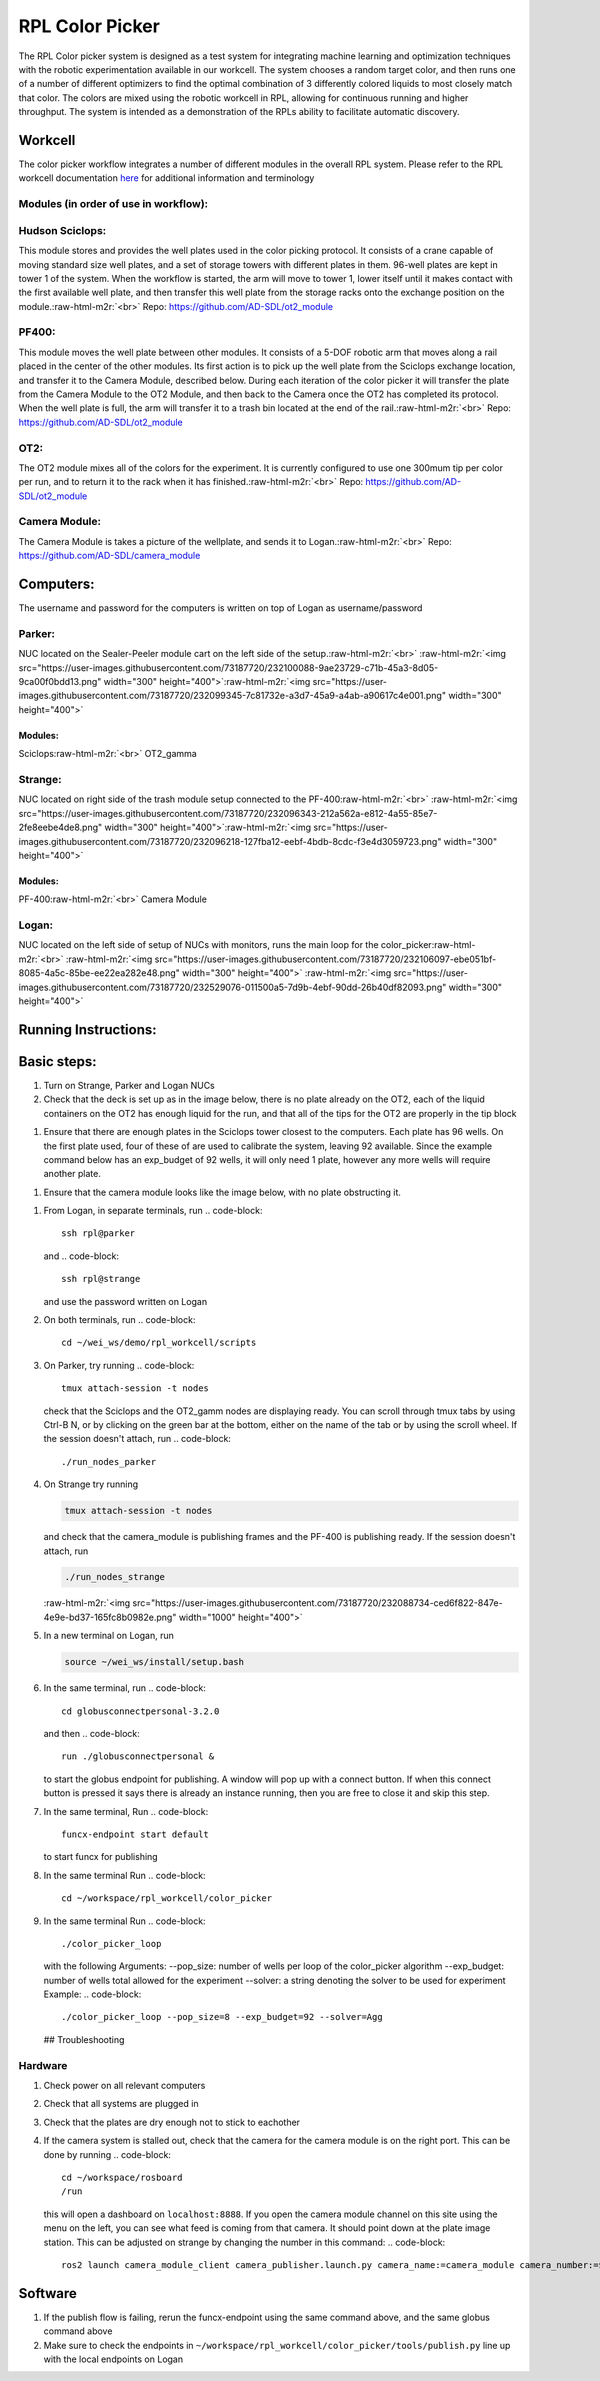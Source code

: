 .. role:: raw-html-m2r(raw)
   :format: html


RPL Color Picker
================

The RPL Color picker system is designed as a test system for integrating machine learning and optimization techniques with the robotic experimentation available in our workcell. The system chooses a random target color, and then runs one of a number of different optimizers to find the optimal combination of 3 differently colored liquids to most closely match that color.  The colors are mixed using the robotic workcell in RPL, allowing for continuous running and higher throughput. The system is intended as a demonstration of the RPLs ability to facilitate automatic discovery.

Workcell
--------

The color picker workflow integrates a number of different modules in the overall RPL system. Please refer to the RPL workcell documentation `here <https://github.com/AD-SDL/rpl_workcell/blob/main/README.md>`_ for additional information and terminology

Modules (in order of use in workflow):
^^^^^^^^^^^^^^^^^^^^^^^^^^^^^^^^^^^^^^

Hudson Sciclops:
^^^^^^^^^^^^^^^^

This module stores and provides the well plates used in the color picking protocol. It consists of a crane capable of moving standard size well plates, and a set of storage towers with different plates in them. 96-well plates are kept in tower 1 of the system. When the workflow is started, the arm will move to tower 1, lower itself until it makes contact with the first available well plate, and then transfer this well plate from the storage racks onto  the exchange position on the module.\ :raw-html-m2r:`<br>`
Repo: https://github.com/AD-SDL/ot2_module

PF400:
^^^^^^

This module moves the well plate between other modules. It consists of a 5-DOF robotic arm that moves along a rail placed in the center of the other modules. Its first action is to pick up the well plate from the Sciclops exchange location, and transfer it to the Camera Module, described below. During each iteration of the color picker it will transfer the plate from the Camera Module to the OT2 Module, and then back to the Camera once the OT2 has completed its protocol. When the well plate is full, the arm will transfer it to a trash bin located at the end of the rail.\ :raw-html-m2r:`<br>`
Repo: https://github.com/AD-SDL/ot2_module

OT2:
^^^^

The OT2 module mixes all of the colors for the experiment. It is currently configured to use one 300mum tip per color per run, and to return it to the rack when it has finished.\ :raw-html-m2r:`<br>`
Repo: https://github.com/AD-SDL/ot2_module

Camera Module:
^^^^^^^^^^^^^^

The Camera Module is takes a picture of the wellplate, and sends it to Logan.\ :raw-html-m2r:`<br>`
Repo: https://github.com/AD-SDL/camera_module

Computers:
----------

The username and password for the computers is written on top of Logan as username/password

Parker:
^^^^^^^

NUC located on the Sealer-Peeler module cart on the left side of the setup.\ :raw-html-m2r:`<br>`
:raw-html-m2r:`<img src="https://user-images.githubusercontent.com/73187720/232100088-9ae23729-c71b-45a3-8d05-9ca00f0bdd13.png"  width="300" height="400">`\ :raw-html-m2r:`<img src="https://user-images.githubusercontent.com/73187720/232099345-7c81732e-a3d7-45a9-a4ab-a90617c4e001.png"  width="300" height="400">`

Modules:
~~~~~~~~

Sciclops\ :raw-html-m2r:`<br>`
OT2_gamma  

Strange:
^^^^^^^^

NUC located on right side of the trash module setup connected to the PF-400\ :raw-html-m2r:`<br>`
:raw-html-m2r:`<img src="https://user-images.githubusercontent.com/73187720/232096343-212a562a-e812-4a55-85e7-2fe8eebe4de8.png"  width="300" height="400">`\ :raw-html-m2r:`<img src="https://user-images.githubusercontent.com/73187720/232096218-127fba12-eebf-4bdb-8cdc-f3e4d3059723.png"  width="300" height="400">`

Modules:
~~~~~~~~

PF-400\ :raw-html-m2r:`<br>`
Camera Module  

Logan:
^^^^^^

NUC located on the left side of setup of NUCs with monitors, runs the main loop for the color_picker\ :raw-html-m2r:`<br>`
:raw-html-m2r:`<img src="https://user-images.githubusercontent.com/73187720/232106097-ebe051bf-8085-4a5c-85be-ee22ea282e48.png"  width="300" height="400">`
:raw-html-m2r:`<img src="https://user-images.githubusercontent.com/73187720/232529076-011500a5-7d9b-4ebf-90dd-26b40df82093.png"  width="300" height="400">`

Running Instructions:
------------

Basic steps:
------------


#. Turn  on Strange, Parker and Logan NUCs  
#. Check that the deck is set up as in the image below, there is no plate already on the OT2, each of the liquid containers on the OT2 has enough liquid for the run,  and that all of the tips for the OT2 are properly in the tip block  


.. image:: https://user-images.githubusercontent.com/73187720/234690859-fc4cda2c-8233-487d-be62-8c2058a5a30b.png
   :target: https://user-images.githubusercontent.com/73187720/234690859-fc4cda2c-8233-487d-be62-8c2058a5a30b.png
   :alt: image



#. Ensure that there are enough plates in the Sciclops tower closest to the computers. Each plate has 96 wells. On the first plate used, four of these of  are used to calibrate the system, leaving 92 available. Since the example command below has an exp_budget of 92 wells, it will only need 1 plate, however any more wells will require another plate. 


.. image:: https://user-images.githubusercontent.com/73187720/234692402-1ea01080-a448-4986-9ef0-f4d1644e4e4f.png
   :target: https://user-images.githubusercontent.com/73187720/234692402-1ea01080-a448-4986-9ef0-f4d1644e4e4f.png
   :alt: image



#. Ensure that the camera module looks like the image below, with no plate obstructing it.  


.. image:: https://user-images.githubusercontent.com/73187720/234693435-724505cd-9b20-4226-988f-6ed1c72a1761.png
   :target: https://user-images.githubusercontent.com/73187720/234693435-724505cd-9b20-4226-988f-6ed1c72a1761.png
   :alt: image



#. From Logan, in separate terminals, run  
   .. code-block::

      ssh rpl@parker
   and  
   .. code-block::

      ssh rpl@strange
   and use the password written on Logan  
#. On both terminals, run  
   .. code-block::

      cd ~/wei_ws/demo/rpl_workcell/scripts

#. On Parker, try running
   .. code-block::

      tmux attach-session -t nodes
   check that the Sciclops and the OT2_gamm nodes are displaying ready. You can scroll through tmux tabs by using Ctrl-B N, or by clicking on the green bar at the bottom, either on the name of the tab or by using the scroll wheel. If the session doesn't attach, run  
   .. code-block::

      ./run_nodes_parker

#. 
   On Strange try running

   .. code-block::

      tmux attach-session -t nodes

   and check that the camera_module is publishing frames and the PF-400 is publishing ready. If the session doesn't attach, run 

   .. code-block::

      ./run_nodes_strange

   :raw-html-m2r:`<img src="https://user-images.githubusercontent.com/73187720/232088734-ced6f822-847e-4e9e-bd37-165fc8b0982e.png"  width="1000" height="400">`  

#. 
   In a new terminal on Logan, run  

   .. code-block::

      source ~/wei_ws/install/setup.bash

#. In the same terminal, run 
   .. code-block::

      cd globusconnectpersonal-3.2.0
   and then  
   .. code-block::

      run ./globusconnectpersonal &
   to start the globus endpoint for publishing. A window will pop up with a connect button. If when this connect button is pressed it says there is already an instance running, then you are free to close it and skip this step.     
#. In the same terminal, Run  
   .. code-block::

      funcx-endpoint start default
   to start funcx for publishing  
#. In the same terminal Run  
   .. code-block::

      cd ~/workspace/rpl_workcell/color_picker

#. In the same terminal Run  
   .. code-block::

      ./color_picker_loop
   with the following Arguments:
   --pop_size: number of wells per loop of the color_picker algorithm
   --exp_budget: number of wells total allowed for the experiment
   --solver: a string denoting the solver to be used for experiment
   Example:  
   .. code-block::

      ./color_picker_loop --pop_size=8 --exp_budget=92 --solver=Agg
   ## Troubleshooting

Hardware
^^^^^^^^


#. Check power on all relevant computers
#. Check that all systems are plugged in
#. Check that the plates are dry enough not to stick to eachother
#. If the camera system is stalled out, check that the camera for the camera module is on the right port. This can be done by running 
   .. code-block::

      cd ~/workspace/rosboard
      /run
   this will open a dashboard on ``localhost:8888``. If you open the camera module channel on this site using the menu on the left, you can see what feed is coming from that camera. It should point down at the plate image station. This can be adjusted on strange by changing the number in this command: 
   .. code-block::

      ros2 launch camera_module_client camera_publisher.launch.py camera_name:=camera_module camera_number:=$cam_num

Software
--------


#. If the publish flow is failing, rerun the funcx-endpoint using the same command above, and the same globus command above
#. Make sure to check the endpoints in ``~/workspace/rpl_workcell/color_picker/tools/publish.py`` line up with the local endpoints on Logan
